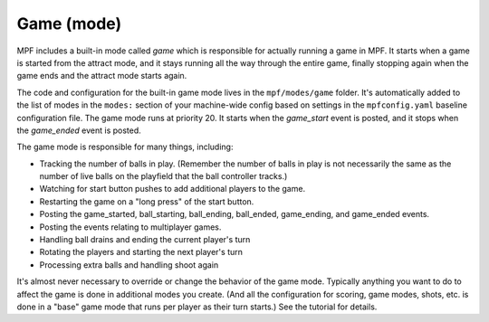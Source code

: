 Game (mode)
===========

MPF includes a built-in mode called *game* which is responsible for actually running a game in
MPF. It starts when a game is started from the attract mode, and it
stays running all the way through the entire game, finally stopping
again when the game ends and the attract mode starts again.

The code and configuration
for the built-in game mode lives in the ``mpf/modes/game`` folder. It's
automatically added to the list of modes in the ``modes:`` section of
your machine-wide config based on settings in the ``mpfconfig.yaml``
baseline configuration file. The game mode runs at priority 20. It
starts when the *game_start* event is posted, and it stops when the
*game_ended* event is posted.

The game mode is responsible for many
things, including:

+ Tracking the number of balls in play. (Remember the number of balls
  in play is not necessarily the same as the number of live balls on the
  playfield that the ball controller tracks.)
+ Watching for start button pushes to add additional players to the
  game.
+ Restarting the game on a "long press" of the start button.
+ Posting the game_started, ball_starting, ball_ending, ball_ended,
  game_ending, and game_ended events.
+ Posting the events relating to multiplayer games.
+ Handling ball drains and ending the current player's turn
+ Rotating the players and starting the next player's turn
+ Processing extra balls and handling shoot again

It's almost never necessary to override or change the behavior of the
game mode. Typically anything you want to do to affect the game is
done in additional modes you create. (And all the configuration for
scoring, game modes, shots, etc. is done in a "base" game mode that
runs per player as their turn starts.) See the tutorial for details.
